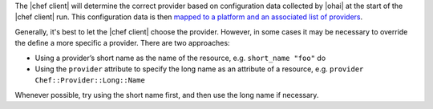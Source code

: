 .. The contents of this file are included in multiple topics.
.. This file should not be changed in a way that hinders its ability to appear in multiple documentation sets.

The |chef client| will determine the correct provider based on configuration data collected by |ohai| at the start of the |chef client| run. This configuration data is then `mapped to a platform and an associated list of providers <https://github.com/opscode/chef/blob/master/lib/chef/platform/provider_mapping.rb>`_. 

Generally, it's best to let the |chef client| choose the provider. However, in some cases it may be necessary to override the define a more specific a provider. There are two approaches:

* Using a provider’s short name as the name of the resource, e.g. ``short_name "foo"`` do
* Using the ``provider`` attribute to specify the long name as an attribute of a resource, e.g. ``provider Chef::Provider::Long::Name``

Whenever possible, try using the short name first, and then use the long name if necessary.
